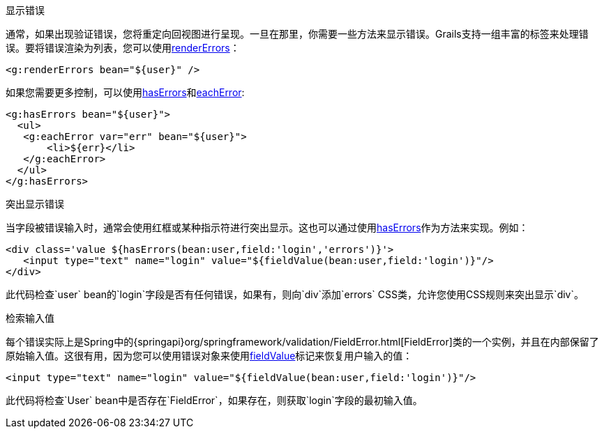 显示错误

通常，如果出现验证错误，您将重定向回视图进行呈现。一旦在那里，你需要一些方法来显示错误。Grails支持一组丰富的标签来处理错误。要将错误渲染为列表，您可以使用link:{gspdocs}/ref/Tags/renderErrors.html[renderErrors]：

[source,xml]
----
<g:renderErrors bean="${user}" />
----

如果您需要更多控制，可以使用link:{gspdocs}/ref/Tags/hasErrors.html[hasErrors]和link:{gspdocs}/ref/Tags/eachError.html[eachError]:

[source,xml]
----
<g:hasErrors bean="${user}">
  <ul>
   <g:eachError var="err" bean="${user}">
       <li>${err}</li>
   </g:eachError>
  </ul>
</g:hasErrors>
----


突出显示错误

当字段被错误输入时，通常会使用红框或某种指示符进行突出显示。这也可以通过使用link:{gspdocs}/ref/Tags/hasErrors.html[hasErrors]作为方法来实现。例如：

[source,xml]
----
<div class='value ${hasErrors(bean:user,field:'login','errors')}'>
   <input type="text" name="login" value="${fieldValue(bean:user,field:'login')}"/>
</div>
----

此代码检查`user` bean的`login`字段是否有任何错误，如果有，则向`div`添加`errors` CSS类，允许您使用CSS规则来突出显示`div`。


检索输入值

每个错误实际上是Spring中的{springapi}org/springframework/validation/FieldError.html[FieldError]类的一个实例，并且在内部保留了原始输入值。这很有用，因为您可以使用错误对象来使用link:../ref/Tags/fieldValue.html[fieldValue]标记来恢复用户输入的值：

[source,xml]
----
<input type="text" name="login" value="${fieldValue(bean:user,field:'login')}"/>
----

此代码将检查`User` bean中是否存在`FieldError`，如果存在，则获取`login`字段的最初输入值。